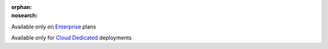 :orphan:
:nosearch:

.. raw:: html

  <div class="mm-plans-badge">

|plans-img| Available only on `Enterprise <https://mattermost.com/contact-sales/>`__ plans

|deployment-img| Available only for `Cloud Dedicated <https://mattermost.com/sign-up/>`__ deployments

.. |plans-img| image:: ../_static/images/badges/flag_icon.svg

.. |deployment-img| image:: ../_static/images/badges/deployment_icon.svg

.. raw:: html

  </div>
